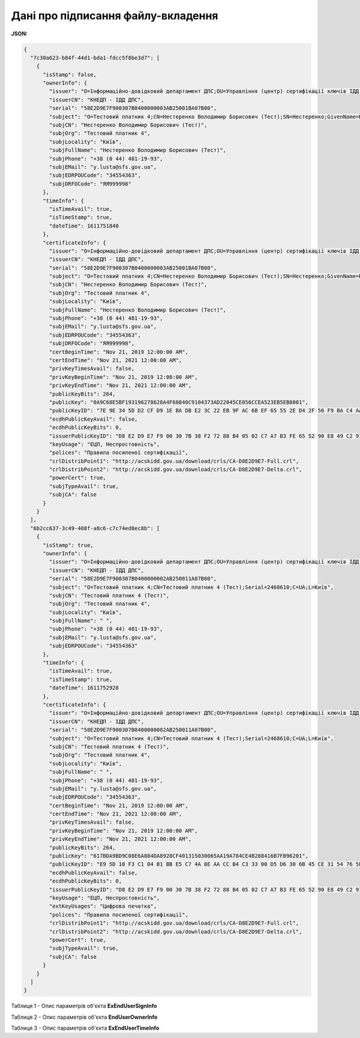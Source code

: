####################################################################
**Дані про підписання файлу-вкладення**
####################################################################

**JSON:**

.. code:: json

    {
      "7c30a623-b84f-44d1-bda1-fdcc5f8be3d7": [
        {
          "isStamp": false,
          "ownerInfo": {
            "issuer": "O=Інформаційно-довідковий департамент ДПС;OU=Управління (центр) сертифікації ключів ІДД ДПС;CN=КНЕДП - ІДД ДПС;Serial=UA-43174711-2019;C=UA;L=Київ",
            "issuerCN": "КНЕДП - ІДД ДПС",
            "serial": "58E2D9E7F900307B0400000003AB25001BA07B00",
            "subject": "O=Тестовий платник 4;CN=Нестеренко Володимир Борисович (Тест);SN=Нестеренко;GivenName=Володимир Борисович (Тест);Serial=2468611;C=UA;L=Київ",
            "subjCN": "Нестеренко Володимир Борисович (Тест)",
            "subjOrg": "Тестовий платник 4",
            "subjLocality": "Київ",
            "subjFullName": "Нестеренко Володимир Борисович (Тест)",
            "subjPhone": "+38 (0 44) 481-19-93",
            "subjEMail": "y.lusta@sfs.gov.ua",
            "subjEDRPOUCode": "34554363",
            "subjDRFOCode": "ЯЯ999998"
          },
          "timeInfo": {
            "isTimeAvail": true,
            "isTimeStamp": true,
            "dateTime": 1611751840
          },
          "certificateInfo": {
            "issuer": "O=Інформаційно-довідковий департамент ДПС;OU=Управління (центр) сертифікації ключів ІДД ДПС;CN=КНЕДП - ІДД ДПС;Serial=UA-43174711-2019;C=UA;L=Київ",
            "issuerCN": "КНЕДП - ІДД ДПС",
            "serial": "58E2D9E7F900307B0400000003AB25001BA07B00",
            "subject": "O=Тестовий платник 4;CN=Нестеренко Володимир Борисович (Тест);SN=Нестеренко;GivenName=Володимир Борисович (Тест);Serial=2468611;C=UA;L=Київ",
            "subjCN": "Нестеренко Володимир Борисович (Тест)",
            "subjOrg": "Тестовий платник 4",
            "subjLocality": "Київ",
            "subjFullName": "Нестеренко Володимир Борисович (Тест)",
            "subjPhone": "+38 (0 44) 481-19-93",
            "subjEMail": "y.lusta@sfs.gov.ua",
            "subjEDRPOUCode": "34554363",
            "subjDRFOCode": "ЯЯ999998",
            "certBeginTime": "Nov 21, 2019 12:00:00 AM",
            "certEndTime": "Nov 21, 2021 12:00:00 AM",
            "privKeyTimesAvail": false,
            "privKeyBeginTime": "Nov 21, 2019 12:00:00 AM",
            "privKeyEndTime": "Nov 21, 2021 12:00:00 AM",
            "publicKeyBits": 264,
            "publicKey": "0A9C68E5BF193196278628A4F60840C9104373AD22045CE056CCEA523EB5EB8001",
            "publicKeyID": "7E 9E 34 5D D2 CF D9 1E BA DB E2 3C 22 EB 9F AC 6B EF 65 55 2E D4 2F 56 F9 BA C4 AA C5 CB 2D 06 ",
            "ecdhPublicKeyAvail": false,
            "ecdhPublicKeyBits": 0,
            "issuerPublicKeyID": "D8 E2 D9 E7 F9 00 30 7B 38 F2 72 88 B4 05 02 C7 A7 B3 FE 65 52 90 E8 49 C2 91 D0 64 A7 33 8C 5C ",
            "keyUsage": "ЕЦП, Неспростовність",
            "polices": "Правила посиленої сертифікації",
            "crlDistribPoint1": "http://acskidd.gov.ua/download/crls/CA-D8E2D9E7-Full.crl",
            "crlDistribPoint2": "http://acskidd.gov.ua/download/crls/CA-D8E2D9E7-Delta.crl",
            "powerCert": true,
            "subjTypeAvail": true,
            "subjCA": false
          }
        }
      ],
      "6b2cc637-3c49-408f-a8c6-c7c74ed0ec8b": [
        {
          "isStamp": true,
          "ownerInfo": {
            "issuer": "O=Інформаційно-довідковий департамент ДПС;OU=Управління (центр) сертифікації ключів ІДД ДПС;CN=КНЕДП - ІДД ДПС;Serial=UA-43174711-2019;C=UA;L=Київ",
            "issuerCN": "КНЕДП - ІДД ДПС",
            "serial": "58E2D9E7F900307B0400000002AB250011A07B00",
            "subject": "O=Тестовий платник 4;CN=Тестовий платник 4 (Тест);Serial=2468610;C=UA;L=Київ",
            "subjCN": "Тестовий платник 4 (Тест)",
            "subjOrg": "Тестовий платник 4",
            "subjLocality": "Київ",
            "subjFullName": " ",
            "subjPhone": "+38 (0 44) 481-19-93",
            "subjEMail": "y.lusta@sfs.gov.ua",
            "subjEDRPOUCode": "34554363"
          },
          "timeInfo": {
            "isTimeAvail": true,
            "isTimeStamp": true,
            "dateTime": 1611752928
          },
          "certificateInfo": {
            "issuer": "O=Інформаційно-довідковий департамент ДПС;OU=Управління (центр) сертифікації ключів ІДД ДПС;CN=КНЕДП - ІДД ДПС;Serial=UA-43174711-2019;C=UA;L=Київ",
            "issuerCN": "КНЕДП - ІДД ДПС",
            "serial": "58E2D9E7F900307B0400000002AB250011A07B00",
            "subject": "O=Тестовий платник 4;CN=Тестовий платник 4 (Тест);Serial=2468610;C=UA;L=Київ",
            "subjCN": "Тестовий платник 4 (Тест)",
            "subjOrg": "Тестовий платник 4",
            "subjLocality": "Київ",
            "subjFullName": " ",
            "subjPhone": "+38 (0 44) 481-19-93",
            "subjEMail": "y.lusta@sfs.gov.ua",
            "subjEDRPOUCode": "34554363",
            "certBeginTime": "Nov 21, 2019 12:00:00 AM",
            "certEndTime": "Nov 21, 2021 12:00:00 AM",
            "privKeyTimesAvail": false,
            "privKeyBeginTime": "Nov 21, 2019 12:00:00 AM",
            "privKeyEndTime": "Nov 21, 2021 12:00:00 AM",
            "publicKeyBits": 264,
            "publicKey": "617BDA9BD9C08E6A884DA8928CF401315030065AA19A784CE4B288416B7FB96201",
            "publicKeyID": "E9 5D 10 F3 C1 04 B1 BB E5 C7 4A 8E AA CC B4 C3 33 00 D5 D6 30 6B 45 CE 31 54 76 5F 6B 33 44 59 ",
            "ecdhPublicKeyAvail": false,
            "ecdhPublicKeyBits": 0,
            "issuerPublicKeyID": "D8 E2 D9 E7 F9 00 30 7B 38 F2 72 88 B4 05 02 C7 A7 B3 FE 65 52 90 E8 49 C2 91 D0 64 A7 33 8C 5C ",
            "keyUsage": "ЕЦП, Неспростовність",
            "extKeyUsages": "Цифрова печатка",
            "polices": "Правила посиленої сертифікації",
            "crlDistribPoint1": "http://acskidd.gov.ua/download/crls/CA-D8E2D9E7-Full.crl",
            "crlDistribPoint2": "http://acskidd.gov.ua/download/crls/CA-D8E2D9E7-Delta.crl",
            "powerCert": true,
            "subjTypeAvail": true,
            "subjCA": false
          }
        }
      ]
    }

Таблиця 1 - Опис параметрів об'єкта **ExEndUserSignInfo**

.. csv-table:: 
  :file: ../../../integration_2_0/APIv2/Methods/EveryBody/for_csv/ExEndUserSignInfo.csv
  :widths:  1, 12, 41
  :header-rows: 1
  :stub-columns: 0

Таблиця 2 - Опис параметрів об'єкта **EndUserOwnerInfo**

.. csv-table:: 
  :file: ../../../integration_2_0/APIv2/Methods/EveryBody/for_csv/EndUserOwnerInfo.csv
  :widths:  1, 12, 41
  :header-rows: 1
  :stub-columns: 0

Таблиця 3 - Опис параметрів об'єкта **ExEndUserTimeInfo**

.. csv-table:: 
  :file: ../../../integration_2_0/APIv2/Methods/EveryBody/for_csv/ExEndUserTimeInfo.csv
  :widths:  1, 12, 41
  :header-rows: 1
  :stub-columns: 0
